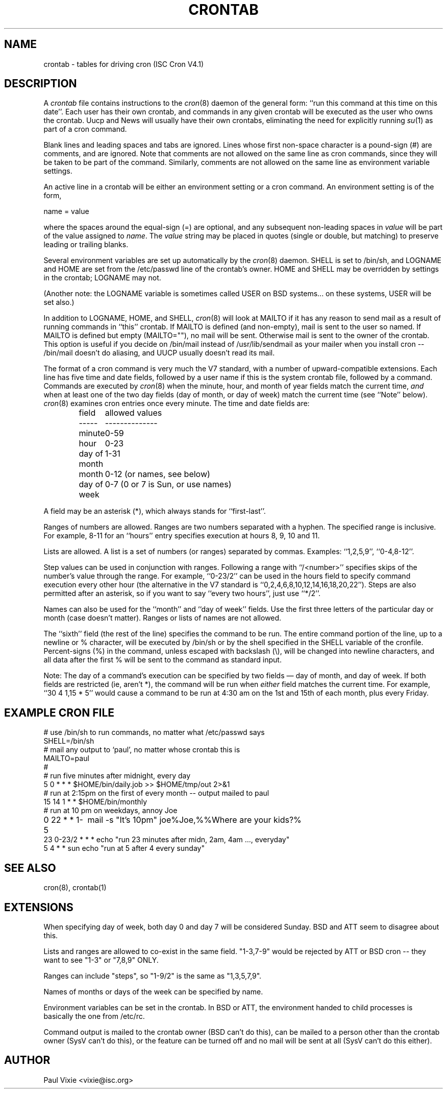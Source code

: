.\"/* Copyright 1988,1990,1993,1994 by Paul Vixie
.\" * All rights reserved
.\" */
.\" 
.\" Copyright (c) 2004 by Internet Systems Consortium, Inc. ("ISC")
.\" Copyright (c) 1997,2000 by Internet Software Consortium, Inc.
.\"
.\" Permission to use, copy, modify, and distribute this software for any
.\" purpose with or without fee is hereby granted, provided that the above
.\" copyright notice and this permission notice appear in all copies.
.\"
.\" THE SOFTWARE IS PROVIDED "AS IS" AND ISC DISCLAIMS ALL WARRANTIES
.\" WITH REGARD TO THIS SOFTWARE INCLUDING ALL IMPLIED WARRANTIES OF
.\" MERCHANTABILITY AND FITNESS.  IN NO EVENT SHALL ISC BE LIABLE FOR
.\" ANY SPECIAL, DIRECT, INDIRECT, OR CONSEQUENTIAL DAMAGES OR ANY DAMAGES
.\" WHATSOEVER RESULTING FROM LOSS OF USE, DATA OR PROFITS, WHETHER IN AN
.\" ACTION OF CONTRACT, NEGLIGENCE OR OTHER TORTIOUS ACTION, ARISING OUT
.\" OF OR IN CONNECTION WITH THE USE OR PERFORMANCE OF THIS SOFTWARE.
.\"
.\" Id: crontab.5,v 1.6 2004/01/23 19:03:33 vixie Exp
.\" 
.TH CRONTAB 5 "24 January 1994"
.UC 4
.SH NAME
crontab \- tables for driving cron (ISC Cron V4.1)
.SH DESCRIPTION
A
.I crontab
file contains instructions to the
.IR cron (8)
daemon of the general form: ``run this command at this time on this date''.
Each user has their own crontab, and commands in any given crontab will be
executed as the user who owns the crontab.  Uucp and News will usually have
their own crontabs, eliminating the need for explicitly running
.IR su (1)
as part of a cron command.
.PP
Blank lines and leading spaces and tabs are ignored.  Lines whose first
non-space character is a pound-sign (#) are comments, and are ignored.
Note that comments are not allowed on the same line as cron commands, since
they will be taken to be part of the command.  Similarly, comments are not
allowed on the same line as environment variable settings.
.PP
An active line in a crontab will be either an environment setting or a cron
command.  An environment setting is of the form,
.PP
    name = value
.PP
where the spaces around the equal-sign (=) are optional, and any subsequent
non-leading spaces in
.I value
will be part of the value assigned to
.IR name .
The
.I value
string may be placed in quotes (single or double, but matching) to preserve
leading or trailing blanks.
.PP
Several environment variables are set up
automatically by the
.IR cron (8)
daemon.
SHELL is set to /bin/sh, and LOGNAME and HOME are set from the /etc/passwd 
line of the crontab's owner.
HOME and SHELL may be overridden by settings in the crontab; LOGNAME may not.
.PP
(Another note: the LOGNAME variable is sometimes called USER on BSD systems...
on these systems, USER will be set also.)
.PP
In addition to LOGNAME, HOME, and SHELL,
.IR cron (8)
will look at MAILTO if it has any reason to send mail as a result of running
commands in ``this'' crontab.  If MAILTO is defined (and non-empty), mail is
sent to the user so named.  If MAILTO is defined but empty (MAILTO=""), no
mail will be sent.  Otherwise mail is sent to the owner of the crontab.  This
option is useful if you decide on /bin/mail instead of /usr/lib/sendmail as
your mailer when you install cron -- /bin/mail doesn't do aliasing, and UUCP
usually doesn't read its mail.
.PP
The format of a cron command is very much the V7 standard, with a number of
upward-compatible extensions.  Each line has five time and date fields,
followed by a user name if this is the system crontab file,
followed by a command.  Commands are executed by
.IR cron (8)
when the minute, hour, and month of year fields match the current time,
.I and
when at least one of the two day fields (day of month, or day of week)
match the current time (see ``Note'' below).
.IR cron (8)
examines cron entries once every minute.
The time and date fields are:
.IP
.ta 1.5i
field	allowed values
.br
-----	--------------
.br
minute	0-59
.br
hour	0-23
.br
day of month	1-31
.br
month	0-12 (or names, see below)
.br
day of week	0-7 (0 or 7 is Sun, or use names)
.br
.PP
A field may be an asterisk (*), which always stands for ``first\-last''.
.PP
Ranges of numbers are allowed.  Ranges are two numbers separated
with a hyphen.  The specified range is inclusive.  For example,
8-11 for an ``hours'' entry specifies execution at hours 8, 9, 10
and 11.
.PP
Lists are allowed.  A list is a set of numbers (or ranges)
separated by commas.  Examples: ``1,2,5,9'', ``0-4,8-12''.
.PP
Step values can be used in conjunction with ranges.  Following
a range with ``/<number>'' specifies skips of the number's value
through the range.  For example, ``0-23/2'' can be used in the hours
field to specify command execution every other hour (the alternative
in the V7 standard is ``0,2,4,6,8,10,12,14,16,18,20,22'').  Steps are
also permitted after an asterisk, so if you want to say ``every two
hours'', just use ``*/2''.
.PP
Names can also be used for the ``month'' and ``day of week''
fields.  Use the first three letters of the particular
day or month (case doesn't matter).  Ranges or
lists of names are not allowed.
.PP
The ``sixth'' field (the rest of the line) specifies the command to be
run.
The entire command portion of the line, up to a newline or %
character, will be executed by /bin/sh or by the shell
specified in the SHELL variable of the cronfile.
Percent-signs (%) in the command, unless escaped with backslash
(\\), will be changed into newline characters, and all data
after the first % will be sent to the command as standard
input.
.PP
Note: The day of a command's execution can be specified by two
fields \(em day of month, and day of week.  If both fields are
restricted (ie, aren't *), the command will be run when
.I either
field matches the current time.  For example,
.br
``30 4 1,15 * 5''
would cause a command to be run at 4:30 am on the 1st and 15th of each
month, plus every Friday.
.SH EXAMPLE CRON FILE
.nf
# use /bin/sh to run commands, no matter what /etc/passwd says
SHELL=/bin/sh
# mail any output to `paul', no matter whose crontab this is
MAILTO=paul
#
# run five minutes after midnight, every day
5 0 * * *       $HOME/bin/daily.job >> $HOME/tmp/out 2>&1
# run at 2:15pm on the first of every month -- output mailed to paul
15 14 1 * *     $HOME/bin/monthly
# run at 10 pm on weekdays, annoy Joe
0 22 * * 1-5	mail -s "It's 10pm" joe%Joe,%%Where are your kids?%
23 0-23/2 * * * echo "run 23 minutes after midn, 2am, 4am ..., everyday"
5 4 * * sun     echo "run at 5 after 4 every sunday"
.fi
.SH SEE ALSO
cron(8), crontab(1)
.SH EXTENSIONS
When specifying day of week, both day 0 and day 7 will be considered Sunday.
BSD and ATT seem to disagree about this.
.PP
Lists and ranges are allowed to co-exist in the same field.  "1-3,7-9" would
be rejected by ATT or BSD cron -- they want to see "1-3" or "7,8,9" ONLY.
.PP
Ranges can include "steps", so "1-9/2" is the same as "1,3,5,7,9".
.PP
Names of months or days of the week can be specified by name.
.PP
Environment variables can be set in the crontab.  In BSD or ATT, the
environment handed to child processes is basically the one from /etc/rc.
.PP
Command output is mailed to the crontab owner (BSD can't do this), can be
mailed to a person other than the crontab owner (SysV can't do this), or the
feature can be turned off and no mail will be sent at all (SysV can't do this
either).
.SH AUTHOR
.nf
Paul Vixie <vixie@isc.org>
